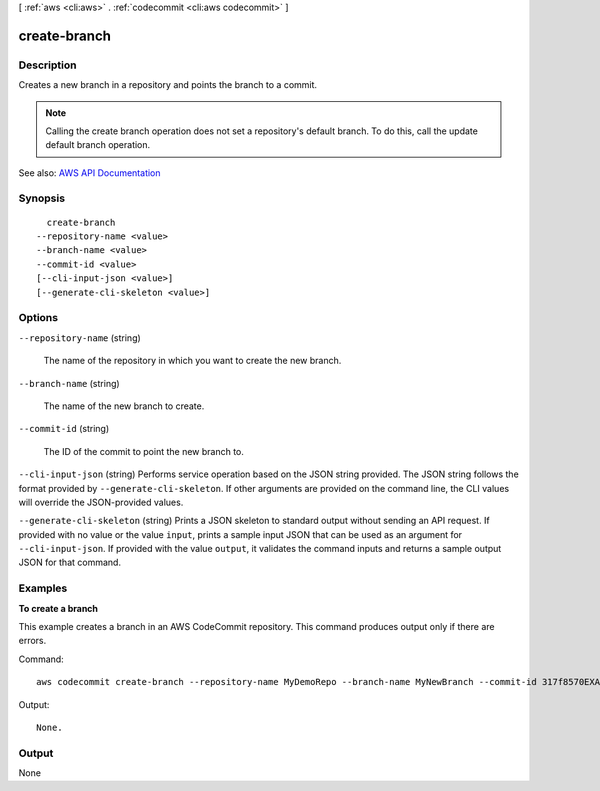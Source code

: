 [ :ref:`aws <cli:aws>` . :ref:`codecommit <cli:aws codecommit>` ]

.. _cli:aws codecommit create-branch:


*************
create-branch
*************



===========
Description
===========



Creates a new branch in a repository and points the branch to a commit.

 

.. note::

   

  Calling the create branch operation does not set a repository's default branch. To do this, call the update default branch operation.

   



See also: `AWS API Documentation <https://docs.aws.amazon.com/goto/WebAPI/codecommit-2015-04-13/CreateBranch>`_


========
Synopsis
========

::

    create-branch
  --repository-name <value>
  --branch-name <value>
  --commit-id <value>
  [--cli-input-json <value>]
  [--generate-cli-skeleton <value>]




=======
Options
=======

``--repository-name`` (string)


  The name of the repository in which you want to create the new branch.

  

``--branch-name`` (string)


  The name of the new branch to create.

  

``--commit-id`` (string)


  The ID of the commit to point the new branch to.

  

``--cli-input-json`` (string)
Performs service operation based on the JSON string provided. The JSON string follows the format provided by ``--generate-cli-skeleton``. If other arguments are provided on the command line, the CLI values will override the JSON-provided values.

``--generate-cli-skeleton`` (string)
Prints a JSON skeleton to standard output without sending an API request. If provided with no value or the value ``input``, prints a sample input JSON that can be used as an argument for ``--cli-input-json``. If provided with the value ``output``, it validates the command inputs and returns a sample output JSON for that command.



========
Examples
========

**To create a branch**

This example creates a branch in an AWS CodeCommit repository. This command produces output only if there are errors.

Command::

  aws codecommit create-branch --repository-name MyDemoRepo --branch-name MyNewBranch --commit-id 317f8570EXAMPLE

Output::

  None.


======
Output
======

None